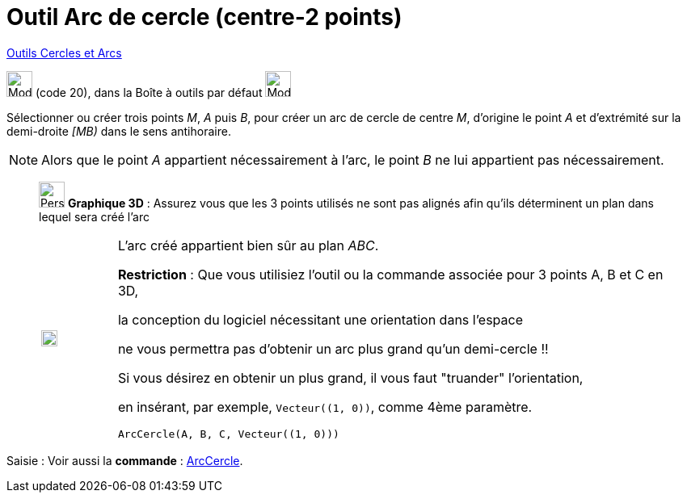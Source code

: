 = Outil Arc de cercle (centre-2 points)
:page-en: tools/Circular_Arc
ifdef::env-github[:imagesdir: /fr/modules/ROOT/assets/images]

xref:/Cercles_et_Arcs.adoc[Outils  Cercles et Arcs]

image:32px-Mode_circlearc3.svg.png[Mode circlearc3.svg,width=32,height=32] (code 20), dans la Boîte à outils par défaut
image:32px-Mode_circle2.svg.png[Mode circle2.svg,width=32,height=32]

Sélectionner ou créer trois points _M_, _A_ puis _B_, pour créer un arc de cercle de centre _M_, d’origine le point _A_
et d’extrémité sur la demi-droite _[MB)_ dans le sens antihoraire.

[NOTE]
====

Alors que le point _A_ appartient nécessairement à l’arc, le point _B_ ne lui appartient pas nécessairement.

====


_____________
image:32px-Perspectives_algebra_3Dgraphics.svg.png[Perspectives algebra 3Dgraphics.svg,width=32,height=32] *Graphique
3D* : Assurez vous que les 3 points utilisés ne sont pas alignés afin qu'ils déterminent un plan dans lequel sera créé
l'arc

[width="100%",cols="12%,88%",]
|===
a|
image:Ambox_content.png[image,width=20,height=20]

a|
L'arc créé appartient bien sûr au plan _ABC_.

*Restriction* : Que vous utilisiez l'outil ou la commande associée pour 3 points A, B et C en 3D,

la conception du logiciel nécessitant une orientation dans l'espace 

ne vous permettra pas d'obtenir un arc plus grand qu'un demi-cercle !!

Si vous désirez en obtenir un plus grand, il vous faut "truander" l'orientation,

en insérant, par exemple, `++Vecteur((1, 0))++`, comme 4ème paramètre.

[EXAMPLE]
====

`++ArcCercle(A, B, C, Vecteur((1, 0)))++`

====

|===
_____________
[.kcode]#Saisie :# Voir aussi la *commande* : xref:/commands/ArcCercle.adoc[ArcCercle].
